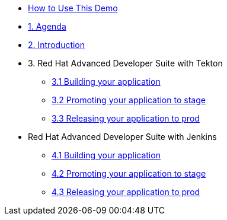 * xref:00-how-to-guide.adoc[How to Use This Demo]

* xref:01-agenda.adoc[1. Agenda]

* xref:02-introduction.adoc[2. Introduction]

* 3. Red Hat Advanced Developer Suite with Tekton

** xref:03-tekton-dev.adoc[3.1 Building your application ]

** xref:03-tekton-stage.adoc[3.2 Promoting your application to stage]

** xref:03-tekton-prod.adoc[3.3 Releasing your application to prod]

* Red Hat Advanced Developer Suite with Jenkins

** xref:04-jenkins-dev.adoc[4.1 Building your application ]

** xref:04-jenkins-stage.adoc[4.2 Promoting your application to stage]

** xref:04-jenkins-prod.adoc[4.3 Releasing your application to prod]

